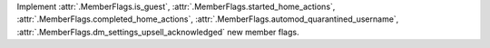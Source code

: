 Implement :attr:`.MemberFlags.is_guest`, :attr:`.MemberFlags.started_home_actions`, :attr:`.MemberFlags.completed_home_actions`, :attr:`.MemberFlags.automod_quarantined_username`, :attr:`.MemberFlags.dm_settings_upsell_acknowledged` new member flags.
